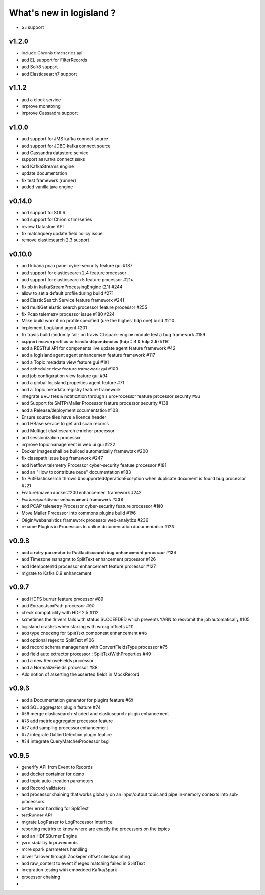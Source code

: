 What's new in logisland ?
=========================


- S3 support

v1.2.0
------

- include Chronix timeseries api
- add EL support for FilterRecords
- add Solr8 support
- add Elasticsearch7 support

v1.1.2
------

- add a clock service
- improve monitoring
- improve Cassandra support

v1.0.0
-------

- add support for JMS kafka connect source
- add support for JDBC kafka connect source
- add Cassandra datastore service
- support all Kafka connect sinks
- add KafkaStreams engine
- update documentation
- fix test framework (runner)
- added vanilla java engine


v0.14.0
-------

- add support for SOLR
- add support for Chronix timeseries
- review Datastore API
- fix matchquery update field policy issue
- remove elasticsearch 2.3 support


v0.10.0
-------

- add kibana pcap panel cyber-security feature gui #187
- add support for elasticsearch 2.4 feature processor
- add support for elasticsearch 5 feature processor #214
- fix pb in kafkaStreamProcessingEngine (2.1) #244
- allow to set a default profile during build #271
- add ElasticSearch Service feature framework #241
- add multiGet elastic search processor feature processor #255
- fix Pcap telemetry processor issue #180 #224
- Make build work if no profile specified (use the highest hdp one) build #210
- implement Logisland agent #201
- fix travis build randomly fails on travis CI (spark-engine module tests) bug framework #159
- support maven profiles to handle dépendencies (hdp 2.4 & hdp 2.5) #116
- add a RESTful API for components live update agent feature framework #42
- add a logisland agent agent enhancement feature framework #117
- add a Topic metadata view feature gui #101
- add scheduler view feature framework gui #103
- add job configuration view feature gui #94
- add a global logisland.properties agent feature #71
- add a Topic metadata registry feature framework
- integrate BRO files & notification through a BroProcessor feature processor security #93
- add Support for SMTP/Mailer Processor feature processor security #138
- add a Release/deployment documentation #108
- Ensure source files have a licence header
- add HBase service to get and scan records
- add Multiget elasticsearch enricher processor
- add sessionization processor
- improve topic management in web ui gui #222
- Docker images shall be builded automatically framework #200
- fix classpath issue bug framework #247
- add Netflow telemetry Processor cyber-security feature processor #181
- add an "How to contribute page" documentation #183
- fix PutElasticsearch throws UnsupportedOperationException when duplicate document is found bug processor #221
- Feature/maven docker#200  enhancement framework #242
- Feature/partitioner  enhancement framework #238
- add PCAP telemetry Processor cyber-security feature processor #180
- Move Mailer Processor into commons plugins build #196
- Origin/webanalytics  framework processor web-analytics #236
- rename Plugins to Processors in online documentation documentation #173


v0.9.8
------
- add a retry parameter to PutElasticsearch bug enhancement processor #124
- add Timezone managmt to SplitText enhancement processor #126
- add IdempotentId processor enhancement feature processor #127
- migrate to Kafka 0.9 enhancement



v0.9.7
------

- add HDFS burner feature processor #89
- add ExtractJsonPath processor  #90
- check compatibility with HDP 2.5 #112
- sometimes the drivers fails with status SUCCEEDED which prevents YARN to resubmit the job automatically #105
- logisland crashes when starting with wrong offsets #111
- add type checking for SplitText component enhancement #46
- add optional regex to SplitText #106
- add record schema management with ConvertFieldsType processor #75
- add field auto extractor processor : SplitTextWithProperties #49
- add a new RemoveFields processor
- add a NormalizeFields processor #88
- Add notion of asserting the asserted fields in MockRecord


v0.9.6
------

- add a Documentation generator for plugins feature #69
- add SQL aggregator plugin feature #74
- #66 merge elasticsearch-shaded and elasticsearch-plugin enhancement
- #73 add metric aggregator processor feature
- #57 add sampling processor enhancement
- #72 integrate OutlierDetection plugin feature
- #34 integrate QueryMatcherProcessor bug


v0.9.5
------

- generify API from Event to Records
- add docker container for demo
- add topic auto-creation parameters
- add Record validators
- add processor chaining that works globally on an input/output topic and pipe in-memory contexts into sub-processors
- better error handling for SplitText
- testRunner API
- migrate LogParser to LogProcessor Interface
- reporting metrics to know where are exactly the processors on the topics
- add an HDFSBurner Engine
- yarn stability improvements
- more spark parameters handling
- driver failover through Zookeper offset checkpointing
- add raw_content to event if regex matching failed in SplitText
- integration testing with embedded Kafka/Spark
- processor chaining
-
